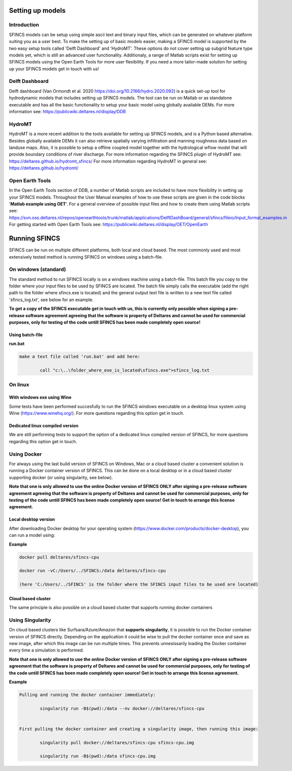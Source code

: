 Setting up models
=======

Introduction 
----------------------

SFINCS models can be setup using simple ascii text and binary input files, which can be generated on whatever platform suiting you as a user best.
To make the setting up of basic models easier, making a SFINCS model is supported by the two easy setup tools called 'Delft Dashboard' and 'HydroMT'.
These options do not cover setting up subgrid feature type models yet, which is still an advanced user functionality.
Additionaly, a range of Matlab scripts exist for setting up SFINCS models using the Open Earth Tools for more user flexibility.
If you need a more tailor-made solution for setting up your SFINCS models get in touch with us!

Delft Dashboard 
----------------------

Delft dashboard (Van Ormondt et al. 2020 https://doi.org/10.2166/hydro.2020.092) is a quick set-up tool for hydrodynamic models that includes setting up SFINCS models.
The tool can be run on Matlab or as standalone executable and has all the basic functionality to setup your basic model using globally available DEMs.
For more information see: https://publicwiki.deltares.nl/display/DDB

HydroMT 
----------------------

HydroMT is a more recent addition to the tools available for setting up SFINCS models, and is a Python based alternative.
Besides globally available DEMs it can also retrieve spatially varying infiltration and manning roughness data based on landuse maps.
Also, it is possible to setup a offline coupled model together with the hydrological wflow model that will provide boundary conditions of river discharge.
For more information regarding the SFINCS plugin of HydroMT see: https://deltares.github.io/hydromt_sfincs/
For more information regarding HydroMT in general see: https://deltares.github.io/hydromt/

Open Earth Tools
----------------------

In the Open Earth Tools section of DDB, a number of Matlab scripts are included to have more flexibility in setting up your SFINCS models.
Throughout the User Manual examples of how to use these scripts are given in the code blocks '**Matlab example using OET**'.
For a general overview of possible input files and how to create them using Matlab scripts see: https://svn.oss.deltares.nl/repos/openearthtools/trunk/matlab/applications/DelftDashBoard/general/sfincs/fileio/Input_format_examples.m
For getting started with Open Earth Tools see: https://publicwiki.deltares.nl/display/OET/OpenEarth

Running SFINCS
=======

SFINCS can be run on multiple different platforms, both local and cloud based.
The most commonly used and most extensively tested method is running SFINCS on windows using a batch-file.

On windows (standard)
----------------------

The standard method to run SFINCS locally is on a windows machine using a batch-file.
This batch file you copy to the folder where your input files to be used by SFINCS are located.
The batch file simply calls the executable (add the right path to the folder where sfincs.exe is located) and the general output text file is written to a new text file called 'sfincs_log.txt', see below for an example.

**To get a copy of the SFINCS executable get in touch with us, this is currently only possible when signing a pre-release software agreement agreeing that the software is property of Deltares and cannot be used for commercial purposes, only for testing of the code untill SFINCS has been made completely open source!**

Using batch-file
^^^^^^^^^

**run.bat**

.. code-block:: text	
	
	make a text file called 'run.bat' and add here:
	
		call "c:\..\folder_where_exe_is_located\sfincs.exe">sfincs_log.txt	
	
On linux 
----------------------

With windows exe using Wine
^^^^^^^^^

Some tests have been performed succesfully to run the SFINCS windows executable on a desktop linux system using Wine (https://www.winehq.org/).
For more questions regarding this option get in touch.


Dedicated linux compiled version
^^^^^^^^^

We are still performing tests to support the option of a dedicated linux compiled version of SFINCS, for more questions regarding this option get in touch.


Using Docker
----------------------

For always using the last build version of SFINCS on Windows, Mac or a cloud based cluster a convenient solution is running a Docker container version of SFINCS.
This can be done on a local desktop or in a cloud based cluster supporting docker (or using singularity, see below).

**Note that one is only allowed to use the online Docker version of SFINCS ONLY after signing a pre-release software agreement agreeing that the software is property of Deltares and cannot be used for commercial purposes, only for testing of the code untill SFINCS has been made completely open source! Get in touch to arrange this license agreement.**

Local desktop version
^^^^^^^^^

After downloading Docker desktop for your operating system (https://www.docker.com/products/docker-desktop), you can run a model using:

**Example**

.. code-block:: text

	docker pull deltares/sfincs-cpu

	docker run -vC:/Users/../SFINCS:/data deltares/sfincs-cpu

	(here 'C:/Users/../SFINCS' is the folder where the SFINCS input files to be used are located)

Cloud based cluster
^^^^^^^^^

The same principle is also possible on a cloud based cluster that supports running docker containers

Using Singularity
----------------------

On cloud based clusters like Surfsara/Azure/Amazon that **supports singularity**, it is possible to run the Docker container version of SFINCS directly.
Depending on the application it could be wise to pull the docker container once and save as new image, after which this image can be run multiple times.
This prevents unnesissarily loading the Docker container every time a simulation is performed.

**Note that one is only allowed to use the online Docker version of SFINCS ONLY after signing a pre-release software agreement that the software is property of Deltares and cannot be used for commercial purposes, only for testing of the code untill SFINCS has been made completely open source! Get in touch to arrange this license agreement.**

**Example**

.. code-block:: text	
	
	Pulling and running the docker container immediately:
	
		singularity run -B$(pwd):/data --nv docker://deltares/sfincs-cpu

	
	First pulling the docker container and creating a singularity image, then running this image:
	
		singularity pull docker://deltares/sfincs-cpu sfincs-cpu.img

		singularity run -B$(pwd):/data sfincs-cpu.img
	
